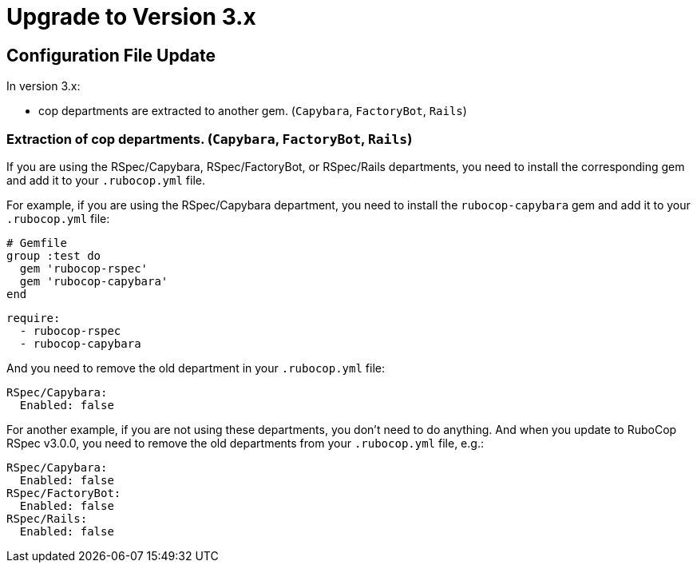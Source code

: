= Upgrade to Version 3.x
:doctype: book

== Configuration File Update

In version 3.x:

 - cop departments are extracted to another gem. (`Capybara`, `FactoryBot`, `Rails`)

[discrete]
=== Extraction of cop departments. (`Capybara`, `FactoryBot`, `Rails`)

If you are using the RSpec/Capybara, RSpec/FactoryBot, or RSpec/Rails departments, you need to install the corresponding gem and add it to your `.rubocop.yml` file.

For example, if you are using the RSpec/Capybara department, you need to install the `rubocop-capybara` gem and add it to your `.rubocop.yml` file:

[source,ruby]
----
# Gemfile
group :test do
  gem 'rubocop-rspec'
  gem 'rubocop-capybara'
end
----

[source,yaml]
----
require:
  - rubocop-rspec
  - rubocop-capybara
----

And you need to remove the old department in your `.rubocop.yml` file:

[source,yaml]
----
RSpec/Capybara:
  Enabled: false
----

For another example, if you are not using these departments, you don't need to do anything.
And when you update to RuboCop RSpec v3.0.0, you need to remove the old departments from your `.rubocop.yml` file, e.g.:

[source,yaml]
----
RSpec/Capybara:
  Enabled: false
RSpec/FactoryBot:
  Enabled: false
RSpec/Rails:
  Enabled: false
----
